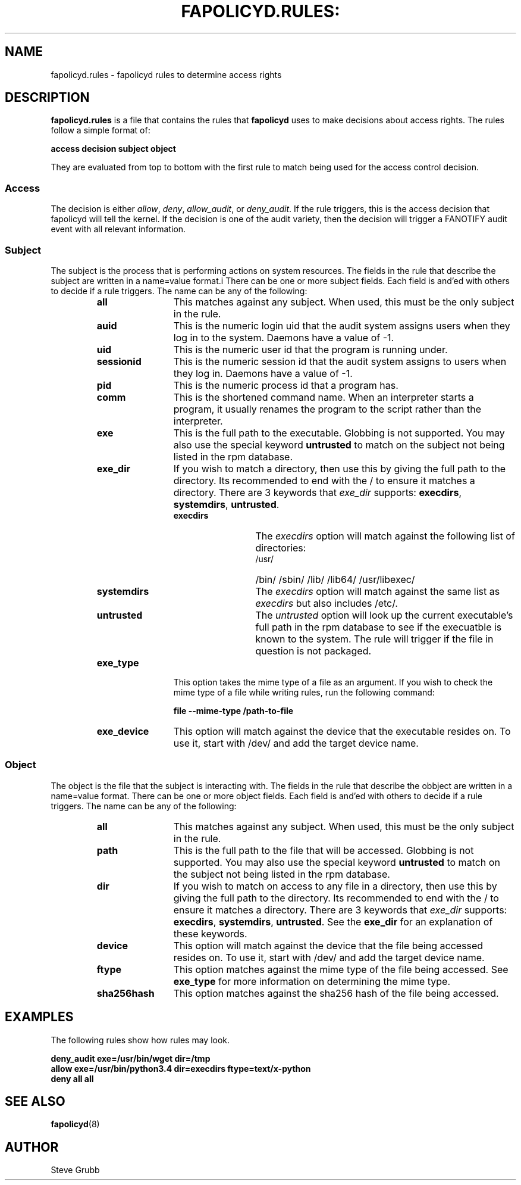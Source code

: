 .TH FAPOLICYD.RULES: "7" "May 2016" "Red Hat" "System Administration Utilities"
.SH NAME
fapolicyd.rules \- fapolicyd rules to determine access rights
.SH DESCRIPTION
\fBfapolicyd.rules\fP is a file that contains the rules that \fBfapolicyd\fP uses to make decisions about access rights. The rules follow a simple format of:

.nf
.B access decision subject object
.fi

They are evaluated from top to bottom with the first rule to match being used
for the access control decision.

.SS Access
The decision is either
.IR allow ", " deny ", " allow_audit ", or " deny_audit ".
If the rule triggers, this is the access decision that fapolicyd will tell the kernel. If the decision is one of the audit variety, then the decision will trigger a FANOTIFY audit event with all relevant information.

.SS Subject
The subject is the process that is performing actions on system resources. The fields in the rule that describe the subject are written in a name=value format.i There can be one or more subject fields. Each field is and'ed with others to decide if a rule triggers. The name can be any of the following:

.RS
.TP 12
.B all
This matches against any subject. When used, this must be the only subject in the rule.
.TP
.B auid
This is the numeric login uid that the audit system assigns users when they log in to the system. Daemons have a value of -1.
.TP
.B uid
This is the numeric user id that the program is running under.
.TP
.B sessionid
This is the numeric session id that the audit system assigns to users when they log in. Daemons have a value of -1.
.TP
.B pid
This is the numeric process id that a program has.
.TP
.B comm
This is the shortened command name. When an interpreter starts a program, it usually renames the program to the script rather than the interpreter.
.TP
.B exe
This is the full path to the executable. Globbing is not supported. You may also use the special keyword \fBuntrusted\fP to match on the subject not being listed in the rpm database.
.TP
.B exe_dir
If you wish to match a directory, then use this by giving the full path to the directory. Its recommended to end with the / to ensure it matches a directory. There are 3 keywords that \fIexe_dir\fP supports: \fBexecdirs\fP, \fBsystemdirs\fP, \fBuntrusted\fP.
.RS
.TP 12
.B execdirs
The \fIexecdirs\fP option will match against the following list of directories:
.RS
.TP 12
/usr/
/bin/
/sbin/
/lib/
/lib64/
/usr/libexec/
.RE
.TP 12
.B systemdirs
The \fIexecdirs\fP option will match against the same list as \fIexecdirs\fP but also includes /etc/.
.TP 12
.B untrusted
The \fIuntrusted\fP option will look up the current executable's full path in the rpm database to see if the execuatble is known to the system. The rule will trigger if the file in question is not packaged.
.RE
.TP
.B exe_type
This option takes the mime type of a file as an argument. If you wish to check the mime type of a file while writing rules, run the following command:

.nf
.B file --mime-type /path-to-file
.fi

.TP
.B exe_device
This option will match against the device that the executable resides on. To use it, start with /dev/ and add the target device name.
.RE

.SS Object
The object is the file that the subject is interacting with. The fields in the rule that describe the obbject are written in a name=value format. There can be one or more object fields. Each field is and'ed with others to decide if a rule triggers. The name can be any of the following:

.RS
.TP 12
.B all
This matches against any subject. When used, this must be the only subject in the rule.
.TP
.B path
This is the full path to the file that will be accessed. Globbing is not supported. You may also use the special keyword \fBuntrusted\fP to match on the subject not being listed in the rpm database.
.TP
.B dir
If you wish to match on access to any file in a directory, then use this by giving the full path to the directory. Its recommended to end with the / to ensure it matches a directory. There are 3 keywords that \fIexe_dir\fP supports: \fBexecdirs\fP, \fBsystemdirs\fP, \fBuntrusted\fP. See the \fBexe_dir\fP for an explanation of these keywords.
.TP
.B device
This option will match against the device that the file being accessed resides on. To use it, start with /dev/ and add the target device name.
.TP
.B ftype
This option matches against the mime type of the file being accessed. See \fBexe_type\fP for more information on determining the mime type.
.TP
.B sha256hash
This option matches against the sha256 hash of the file being accessed.
.RE

.SH EXAMPLES
The following rules show how rules may look.

.nf
.B deny_audit exe=/usr/bin/wget dir=/tmp
.B allow exe=/usr/bin/python3.4 dir=execdirs ftype=text/x-python
.B deny all all
.fi

.SH "SEE ALSO"
.BR fapolicyd (8)

.SH AUTHOR
Steve Grubb
